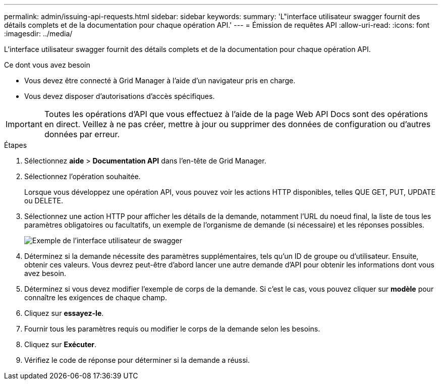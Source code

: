 ---
permalink: admin/issuing-api-requests.html 
sidebar: sidebar 
keywords:  
summary: 'L"interface utilisateur swagger fournit des détails complets et de la documentation pour chaque opération API.' 
---
= Émission de requêtes API
:allow-uri-read: 
:icons: font
:imagesdir: ../media/


[role="lead"]
L'interface utilisateur swagger fournit des détails complets et de la documentation pour chaque opération API.

.Ce dont vous avez besoin
* Vous devez être connecté à Grid Manager à l'aide d'un navigateur pris en charge.
* Vous devez disposer d'autorisations d'accès spécifiques.



IMPORTANT: Toutes les opérations d'API que vous effectuez à l'aide de la page Web API Docs sont des opérations en direct. Veillez à ne pas créer, mettre à jour ou supprimer des données de configuration ou d'autres données par erreur.

.Étapes
. Sélectionnez *aide* > *Documentation API* dans l'en-tête de Grid Manager.
. Sélectionnez l'opération souhaitée.
+
Lorsque vous développez une opération API, vous pouvez voir les actions HTTP disponibles, telles QUE GET, PUT, UPDATE ou DELETE.

. Sélectionnez une action HTTP pour afficher les détails de la demande, notamment l'URL du noeud final, la liste de tous les paramètres obligatoires ou facultatifs, un exemple de l'organisme de demande (si nécessaire) et les réponses possibles.
+
image::../media/swagger_example.png[Exemple de l'interface utilisateur de swagger]

. Déterminez si la demande nécessite des paramètres supplémentaires, tels qu'un ID de groupe ou d'utilisateur. Ensuite, obtenir ces valeurs. Vous devrez peut-être d'abord lancer une autre demande d'API pour obtenir les informations dont vous avez besoin.
. Déterminez si vous devez modifier l'exemple de corps de la demande. Si c'est le cas, vous pouvez cliquer sur *modèle* pour connaître les exigences de chaque champ.
. Cliquez sur *essayez-le*.
. Fournir tous les paramètres requis ou modifier le corps de la demande selon les besoins.
. Cliquez sur *Exécuter*.
. Vérifiez le code de réponse pour déterminer si la demande a réussi.

